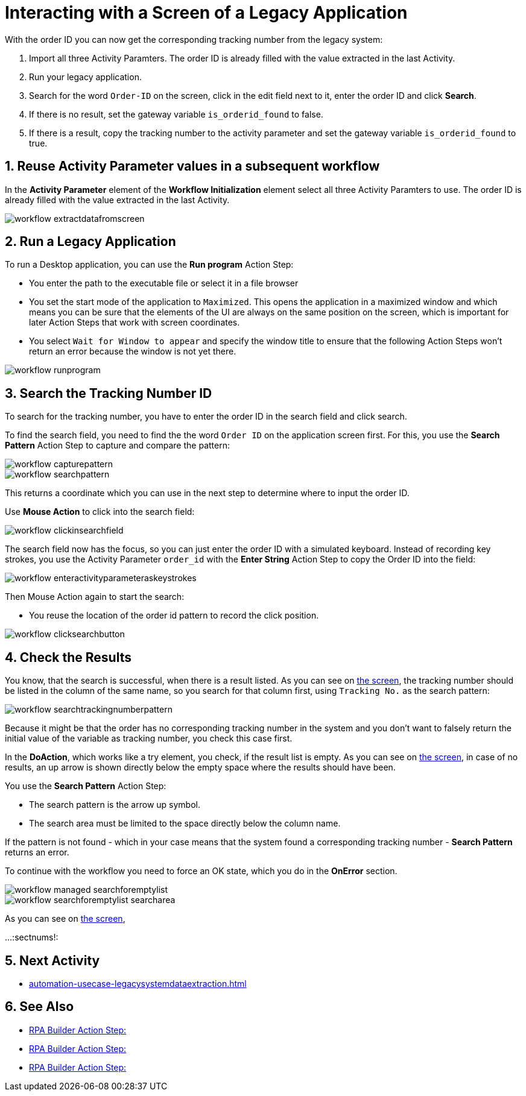 # Interacting with a Screen of a Legacy Application

// number the headings to correspond to the numbered list of steps
:sectnums:

With the order ID you can now get the corresponding tracking number from the legacy system:

. Import all three Activity Paramters. The order ID is already filled with the value extracted in the last Activity.
. Run your legacy application.
. Search for the word `Order-ID` on the screen, click in the edit field next to it, enter the order ID and click *Search*.
. If there is no result, set the gateway variable `is_orderid_found` to false.
. If there is a result, copy the tracking number to the activity parameter and set the gateway variable `is_orderid_found` to true. 

## Reuse Activity Parameter values in a subsequent workflow

In the *Activity Parameter* element of the *Workflow Initialization* element select all three Activity Paramters to use. The order ID is already filled with the value extracted in the last Activity.

image::workflow-extractdatafromscreen.png[]

## Run a Legacy Application

To run a Desktop application, you can use the *Run program* Action Step:

* You enter the path to the executable file or select it in a file browser
* You set the start mode of the application to `Maximized`. This opens the application in a maximized window and which means you can be sure that the elements of the UI are always on the same position on the screen, which is important for later Action Steps that work with screen coordinates.
* You select `Wait for Window to appear` and specify the window title to ensure that the following Action Steps won't return an error because the window is not yet there.

image::workflow-runprogram.png[]

## Search the Tracking Number ID

To search for the tracking number, you have to enter the order ID in the search field and click search.

To find the search field, you need to find the the word `Order ID` on the application screen first. For this, you use the *Search Pattern* Action Step to capture and compare the pattern:

image::workflow-capturepattern.png[]

image::workflow-searchpattern.png[]

This returns a coordinate which you can use in the next step to determine where to input the order ID.

Use *Mouse Action* to click into the search field:

image::workflow-clickinsearchfield.png[]

The search field now has the focus, so you can just enter the order ID with a simulated keyboard. Instead of recording key strokes, you use the Activity Parameter `order_id` with the *Enter String* Action Step to copy the Order ID into the field:

image::workflow-enteractivityparameteraskeystrokes.png[]

Then Mouse Action again to start the search:

* You reuse the location of the order id pattern to record the click position.

image::workflow-clicksearchbutton.png[]

## Check the Results

You know, that the search is successful, when there is a result listed. As you can see on xref:automation-usecase-legacysystemdataextraction.adoc#trackingsystem-allentries-image[the screen], the tracking number should be listed in the column of the same name, so you search for that column first, using `Tracking No.` as the search pattern:

image::workflow-searchtrackingnumberpattern.png[]

Because it might be that the order has no corresponding tracking number in the system and you don't want to falsely return the initial value of the variable as tracking number, you check this case first.

In the *DoAction*, which works like a try element, you check, if the result list is empty. 
As you can see on xref:automation-usecase-legacysystemdataextraction.adoc#trackingsystem-noentries-image[the screen], in case of no results, an up arrow is shown directly below the empty space where the results should have been.

You use the *Search Pattern* Action Step:

* The search pattern is the arrow up symbol.
* The search area must be limited to the space directly below the column name.

If the pattern is not found - which in your case means that the system found a corresponding tracking number - *Search Pattern* returns an error.

To continue with the workflow you need to force an OK state, which you do in the *OnError* section.

image::workflow-managed-searchforemptylist.png[]

image::workflow-searchforemptylist-searcharea.png[]

As you can see on xref:automation-usecase-legacysystemdataextraction.adoc#trackingsystem-resultentry-image[the screen],


...
// Turn off section numbering
:sectnums!:

## Next Activity

* xref:automation-usecase-legacysystemdataextraction.adoc[]

## See Also

// Features of RPA Manager and RPA Builder used in this topic
* xref:rpa-builder::.adoc[RPA Builder Action Step: ]
* xref:rpa-builder::.adoc[RPA Builder Action Step: ]
* xref:rpa-builder::.adoc[RPA Builder Action Step: ]
